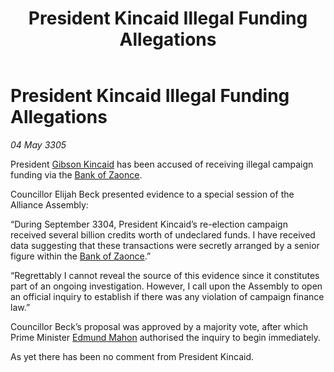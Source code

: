 :PROPERTIES:
:ID:       761b2196-c1c8-4f47-96f7-2272b86f39b7
:END:
#+title: President Kincaid Illegal Funding Allegations
#+filetags: :Alliance:galnet:

* President Kincaid Illegal Funding Allegations

/04 May 3305/

President [[id:8520e75f-0479-42c5-9083-f9abfbad721e][Gibson Kincaid]] has been accused of receiving illegal campaign funding via the [[id:e9439fe0-8637-4330-b5fd-b4f1643cf472][Bank of Zaonce]]. 

Councillor Elijah Beck presented evidence to a special session of the Alliance Assembly: 

“During September 3304, President Kincaid’s re-election campaign received several billion credits worth of undeclared funds. I have received data suggesting that these transactions were secretly arranged by a senior figure within the [[id:e9439fe0-8637-4330-b5fd-b4f1643cf472][Bank of Zaonce]].” 

“Regrettably I cannot reveal the source of this evidence since it constitutes part of an ongoing investigation. However, I call upon the Assembly to open an official inquiry to establish if there was any violation of campaign finance law.” 

Councillor Beck’s proposal was approved by a majority vote, after which Prime Minister [[id:da80c263-3c2d-43dd-ab3f-1fbf40490f74][Edmund Mahon]] authorised the inquiry to begin immediately. 

As yet there has been no comment from President Kincaid.
